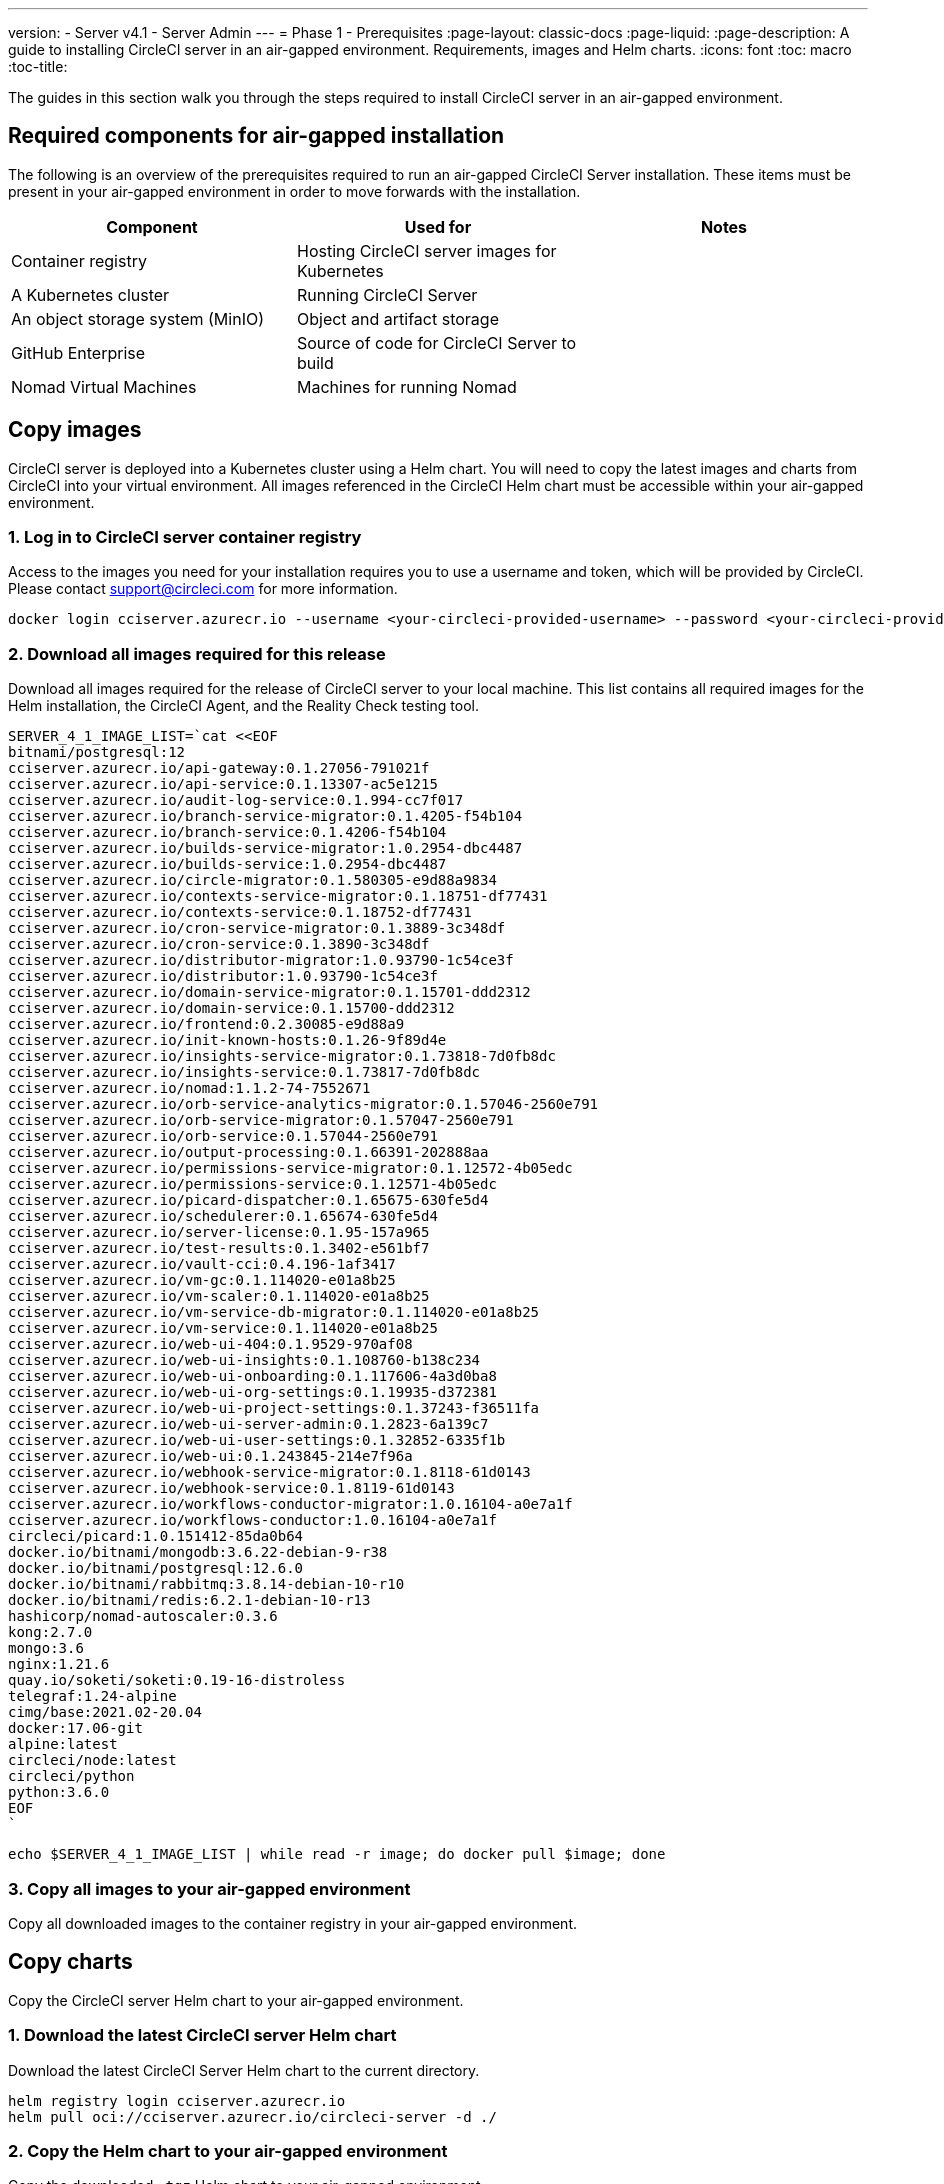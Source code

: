 ---
version:
- Server v4.1
- Server Admin
---
= Phase 1 - Prerequisites
:page-layout: classic-docs
:page-liquid:
:page-description: A guide to installing CircleCI server in an air-gapped environment. Requirements, images and Helm charts.
:icons: font
:toc: macro
:toc-title:

The guides in this section walk you through the steps required to install CircleCI server in an air-gapped environment.

[#required-components]
== Required components for air-gapped installation
The following is an overview of the prerequisites required to run an air-gapped CircleCI Server installation. These items must be present in your air-gapped environment in order to move forwards with the installation.

[.table.table-striped]
[cols=3*, options="header", stripes=even]
|===
| Component
| Used for
| Notes

| Container registry
| Hosting CircleCI server images for Kubernetes
|

| A Kubernetes cluster
| Running CircleCI Server
|

| An object storage system (MinIO)
| Object and artifact storage
|

| GitHub Enterprise
| Source of code for CircleCI Server to build
|

| Nomad Virtual Machines
| Machines for running Nomad
|

|===

[#copy-images]
== Copy images

CircleCI server is deployed into a Kubernetes cluster using a Helm chart. You will need to copy the latest images and charts from CircleCI into your virtual environment. All images referenced in the CircleCI Helm chart must be accessible within your air-gapped environment.

[#login-to-acr]
=== 1. Log in to CircleCI server container registry
Access to the images you need for your installation requires you to use a username and token, which will be provided by CircleCI. Please contact support@circleci.com for more information.

[source, bash]
----
docker login cciserver.azurecr.io --username <your-circleci-provided-username> --password <your-circleci-provided-token>
----

=== 2. Download all images required for this release
Download all images required for the release of CircleCI server to your local machine. This list contains all required images for the Helm installation, the CircleCI Agent, and the Reality Check testing tool.

[source, bash]
----
SERVER_4_1_IMAGE_LIST=`cat <<EOF
bitnami/postgresql:12
cciserver.azurecr.io/api-gateway:0.1.27056-791021f
cciserver.azurecr.io/api-service:0.1.13307-ac5e1215
cciserver.azurecr.io/audit-log-service:0.1.994-cc7f017
cciserver.azurecr.io/branch-service-migrator:0.1.4205-f54b104
cciserver.azurecr.io/branch-service:0.1.4206-f54b104
cciserver.azurecr.io/builds-service-migrator:1.0.2954-dbc4487
cciserver.azurecr.io/builds-service:1.0.2954-dbc4487
cciserver.azurecr.io/circle-migrator:0.1.580305-e9d88a9834
cciserver.azurecr.io/contexts-service-migrator:0.1.18751-df77431
cciserver.azurecr.io/contexts-service:0.1.18752-df77431
cciserver.azurecr.io/cron-service-migrator:0.1.3889-3c348df
cciserver.azurecr.io/cron-service:0.1.3890-3c348df
cciserver.azurecr.io/distributor-migrator:1.0.93790-1c54ce3f
cciserver.azurecr.io/distributor:1.0.93790-1c54ce3f
cciserver.azurecr.io/domain-service-migrator:0.1.15701-ddd2312
cciserver.azurecr.io/domain-service:0.1.15700-ddd2312
cciserver.azurecr.io/frontend:0.2.30085-e9d88a9
cciserver.azurecr.io/init-known-hosts:0.1.26-9f89d4e
cciserver.azurecr.io/insights-service-migrator:0.1.73818-7d0fb8dc
cciserver.azurecr.io/insights-service:0.1.73817-7d0fb8dc
cciserver.azurecr.io/nomad:1.1.2-74-7552671
cciserver.azurecr.io/orb-service-analytics-migrator:0.1.57046-2560e791
cciserver.azurecr.io/orb-service-migrator:0.1.57047-2560e791
cciserver.azurecr.io/orb-service:0.1.57044-2560e791
cciserver.azurecr.io/output-processing:0.1.66391-202888aa
cciserver.azurecr.io/permissions-service-migrator:0.1.12572-4b05edc
cciserver.azurecr.io/permissions-service:0.1.12571-4b05edc
cciserver.azurecr.io/picard-dispatcher:0.1.65675-630fe5d4
cciserver.azurecr.io/schedulerer:0.1.65674-630fe5d4
cciserver.azurecr.io/server-license:0.1.95-157a965
cciserver.azurecr.io/test-results:0.1.3402-e561bf7
cciserver.azurecr.io/vault-cci:0.4.196-1af3417
cciserver.azurecr.io/vm-gc:0.1.114020-e01a8b25
cciserver.azurecr.io/vm-scaler:0.1.114020-e01a8b25
cciserver.azurecr.io/vm-service-db-migrator:0.1.114020-e01a8b25
cciserver.azurecr.io/vm-service:0.1.114020-e01a8b25
cciserver.azurecr.io/web-ui-404:0.1.9529-970af08
cciserver.azurecr.io/web-ui-insights:0.1.108760-b138c234
cciserver.azurecr.io/web-ui-onboarding:0.1.117606-4a3d0ba8
cciserver.azurecr.io/web-ui-org-settings:0.1.19935-d372381
cciserver.azurecr.io/web-ui-project-settings:0.1.37243-f36511fa
cciserver.azurecr.io/web-ui-server-admin:0.1.2823-6a139c7
cciserver.azurecr.io/web-ui-user-settings:0.1.32852-6335f1b
cciserver.azurecr.io/web-ui:0.1.243845-214e7f96a
cciserver.azurecr.io/webhook-service-migrator:0.1.8118-61d0143
cciserver.azurecr.io/webhook-service:0.1.8119-61d0143
cciserver.azurecr.io/workflows-conductor-migrator:1.0.16104-a0e7a1f
cciserver.azurecr.io/workflows-conductor:1.0.16104-a0e7a1f
circleci/picard:1.0.151412-85da0b64
docker.io/bitnami/mongodb:3.6.22-debian-9-r38
docker.io/bitnami/postgresql:12.6.0
docker.io/bitnami/rabbitmq:3.8.14-debian-10-r10
docker.io/bitnami/redis:6.2.1-debian-10-r13
hashicorp/nomad-autoscaler:0.3.6
kong:2.7.0
mongo:3.6
nginx:1.21.6
quay.io/soketi/soketi:0.19-16-distroless
telegraf:1.24-alpine
cimg/base:2021.02-20.04
docker:17.06-git
alpine:latest
circleci/node:latest
circleci/python
python:3.6.0
EOF
`
----

[source, bash]
----
echo $SERVER_4_1_IMAGE_LIST | while read -r image; do docker pull $image; done
----

[#copy-all-images]
=== 3. Copy all images to your air-gapped environment
Copy all downloaded images to the container registry in your air-gapped environment.

[#copy-charts]
== Copy charts
Copy the CircleCI server Helm chart to your air-gapped environment.

[#download-helm-chart]
=== 1. Download the latest CircleCI server Helm chart
Download the latest CircleCI Server Helm chart to the current directory.

[source, bash]
----
helm registry login cciserver.azurecr.io
helm pull oci://cciserver.azurecr.io/circleci-server -d ./
----

[#upload-helm-chart]
=== 2. Copy the Helm chart to your air-gapped environment
Copy the downloaded `.tgz` Helm chart to your air-gapped environment.

[#next-steps]
== Next steps

Once the steps on this page are complete, go to the xref:/server/v4.1/air-gapped-installation/phase-2-configure-object-storage#[Phase 2 - Configure object storage] guide.
